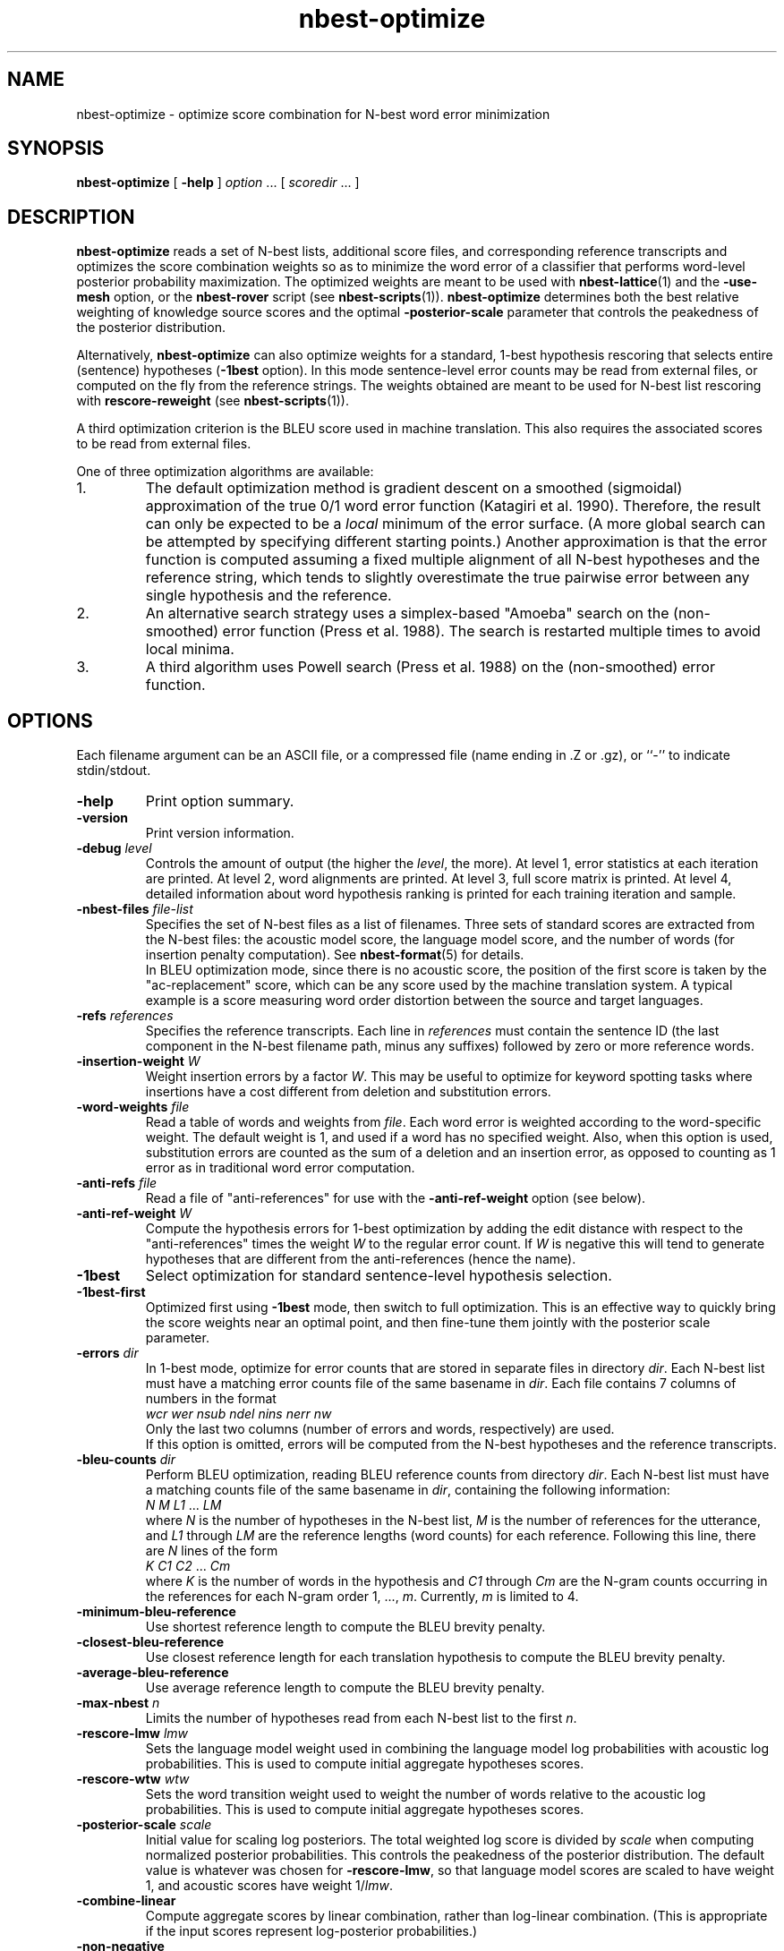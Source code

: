 .\" $Id: nbest-optimize.1,v 1.27 2009/01/19 21:48:53 stolcke Exp $
.TH nbest-optimize 1 "$Date: 2009/01/19 21:48:53 $" "SRILM Tools"
.SH NAME
nbest-optimize \- optimize score combination for N-best word error minimization
.SH SYNOPSIS
.nf
\fBnbest-optimize\fP [ \fB\-help\fP ] \fIoption\fP ... [ \fIscoredir\fP ... ]
.fi
.SH DESCRIPTION
.B nbest-optimize
reads a set of N-best lists, additional score files, and corresponding 
reference transcripts and optimizes the score combination weights
so as to minimize the word error of a classifier that performs
word-level posterior probability maximization.
The optimized weights are meant to be used with
.BR nbest-lattice (1)
and the
.B \-use-mesh 
option,
or the 
.B nbest-rover
script (see
.BR nbest-scripts (1)).
.B nbest-optimize
determines both the best relative weighting of knowledge source scores
and the optimal 
.B \-posterior-scale
parameter that controls the peakedness of the posterior distribution.
.PP
Alternatively,
.B nbest-optimize
can also optimize weights for a standard, 1-best hypothesis rescoring that
selects entire (sentence) hypotheses
.RB ( \-1best
option).
In this mode sentence-level error counts may be read from external files,
or computed on the fly from the reference strings.
The weights obtained are meant to be used for N-best list rescoring with
.B rescore-reweight
(see 
.BR nbest-scripts (1)).
.PP
A third optimization criterion is the BLEU score used in machine translation.
This also requires the associated scores to be read from external files.
.PP
One of three optimization algorithms are available:
.TP
1.
The default optimization method is gradient descent on a smoothed (sigmoidal)
approximation of the true 0/1 word error function (Katagiri et al. 1990).
Therefore, the result can only be expected to be a
.I local
minimum of the error surface.
(A more global search can be attempted by specifying different starting
points.)
Another approximation is that the error function is computed assuming a fixed
multiple alignment of all N-best hypotheses and the reference string,
which tends to slightly overestimate the true pairwise error between any 
single hypothesis and the reference.
.TP
2.
An alternative search strategy uses a simplex-based "Amoeba" search on
the (non-smoothed) error function (Press et al. 1988).
The search is restarted multiple times to avoid local minima.
.TP
3.
A third algorithm uses Powell search (Press et al. 1988)
on the (non-smoothed) error function.
.SH OPTIONS
.PP
Each filename argument can be an ASCII file, or a 
compressed file (name ending in .Z or .gz), or ``-'' to indicate
stdin/stdout.
.TP
.B \-help
Print option summary.
.TP
.B \-version
Print version information.
.TP
.BI \-debug " level"
Controls the amount of output (the higher the
.IR level ,
the more).
At level 1, error statistics at each iteration are printed.
At level 2, word alignments are printed.
At level 3, full score matrix is printed.
At level 4, detailed information about word hypothesis ranking is printed
for each training iteration and sample.
.TP
.BI \-nbest-files " file-list"
Specifies the set of N-best files as a list of filenames.
Three sets of standard scores are extracted from the N-best files:
the acoustic model score, the language model score, and the number of 
words (for insertion penalty computation).
See 
.BR nbest-format (5)
for details.
.br
In BLEU optimization mode, since there is no acoustic score, the
position
of the first score is taken by the "ac-replacement" score, which can be
any score used by the machine translation system.
A typical example is a score measuring
word order distortion between the source and target languages.
.TP
.BI \-refs " references"
Specifies the reference transcripts.
Each line in 
.I references
must contain the sentence ID (the last component in the N-best filename
path, minus any suffixes) followed by zero or more reference words.
.TP
.BI \-insertion-weight " W"
Weight insertion errors by a factor 
.IR W .
This may be useful to optimize for keyword spotting tasks where
insertions have a cost different from deletion and substitution errors.
.TP
.BI \-word-weights " file"
Read a table of words and weights from
.IR file .
Each word error is weighted according to the word-specific weight.
The default weight is 1, and used if a word has no specified weight.
Also, when this option is used, substitution errors are counted 
as the sum of a deletion and an insertion error, as opposed to counting
as 1 error as in traditional word error computation.
.TP
.BI \-anti-refs " file"
Read a file of "anti-references" for use with the 
.B \-anti-ref-weight 
option (see below).
.TP
.BI \-anti-ref-weight " W"
Compute the hypothesis errors for 1-best optimization by adding the
edit distance with respect to the "anti-references" times the weight
.I W
to the regular error count.
If 
.I W
is negative this will tend to generate hypotheses that are different from
the anti-references (hence the name).
.TP
.B \-1best
Select optimization for standard sentence-level hypothesis selection.
.TP
.B \-1best-first
Optimized first using 
.B \-1best
mode, then switch to full optimization.
This is an effective way to quickly bring the score weights near an
optimal point, and then fine-tune them jointly with the posterior scale
parameter.
.TP
.BI \-errors " dir"
In 1-best mode, optimize for error counts that are stored in separate files
in directory
.IR dir .
Each N-best list must have a matching error counts file of the same 
basename in 
.IR dir .
Each file contains 7 columns of numbers in the format
.nf
	\fIwcr\fP \fIwer\fP \fInsub\fP \fIndel\fP \fInins\fP \fInerr\fP \fInw\fP
.fi
Only the last two columns (number of errors and words, respectively) are used.
.br
If this option is omitted, errors will be computed from the N-best hypotheses
and the reference transcripts.
.TP
.BI \-bleu-counts " dir"
Perform BLEU optimization, reading BLEU reference counts from directory 
.IR dir .
Each N-best list must have a matching counts file of the same 
basename in 
.IR dir ,
containing the following information:
.nf
	\fIN\fP \fIM\fP \fIL1\fP ... \fILM\fP
.fi
where
.I N
is the number of hypotheses in the N-best list,
.I M
is the number of references for the utterance,
and 
.I L1
through
.I LM
are the reference lengths (word counts) for each reference.
Following this line, there are 
.I N
lines of the form
.nf
	\fIK\fP \fIC1\fP \fIC2\fP ... \fICm\fP
.fi
where 
.I K
is the number of words in the hypothesis and
.I C1
through
.I Cm
are the N-gram counts occurring in the references for each N-gram order
1, ...,
.IR m .
Currently,
.I m 
is limited to 4.
.TP
.B \-minimum-bleu-reference
Use shortest reference length to compute the BLEU brevity penalty.
.TP
.B \-closest-bleu-reference
Use closest reference length for each translation hypothesis to compute
the BLEU brevity penalty.
.TP
.B \-average-bleu-reference
Use average reference length to compute the BLEU brevity penalty.
.TP
.BI \-max-nbest " n"
Limits the number of hypotheses read from each N-best list to the first
.IR n .
.TP
.BI \-rescore-lmw " lmw"
Sets the language model weight used in combining the language model log
probabilities with acoustic log probabilities.
This is used to compute initial aggregate hypotheses scores.
.TP
.BI \-rescore-wtw " wtw"
Sets the word transition weight used to weight the number of words relative to
the acoustic log probabilities.
This is used to compute initial aggregate hypotheses scores.
.TP
.BI \-posterior-scale " scale"
Initial value for scaling log posteriors.
The total weighted log score is divided by 
.I scale
when computing normalized posterior probabilities.
This controls the peakedness of the posterior distribution. 
The default value is whatever was chosen for 
.BR \-rescore-lmw , 
so that language model scores are scaled to have weight 1,
and acoustic scores have weight 1/\fIlmw\fP.
.TP
.B \-combine-linear
Compute aggregate scores by linear combination, rather than log-linear
combination.
(This is appropriate if the input scores represent log-posterior probabilities.)
.TP
.B \-non-negative
Constrain search to non-negative weight values.
.TP
.BI \-vocab " file"
Read the N-best list vocabulary from 
.IR file .
This option is mostly redundant since words found in the N-best input
are implicitly added to the vocabulary.
.TP
.B \-tolower
Map vocabulary to lowercase, eliminating case distinctions.
.TP
.B \-multiwords
Split multiwords (words joined by '_') into their components when reading
N-best lists.
.TP
.BI \-multi-char " C"
Character used to delimit component words in multiwords
(an underscore character by default).
.TP
.B \-no-reorder
Do not reorder the hypotheses for alignment, and start the alignment with
the reference words.
The default is to first align hypotheses by order of decreasing scores
(according to the initial score weighting) and then the reference,
which is more compatible with how 
.BR nbest-lattice (1)
operates.
.TP
.BI \-noise " noise-tag"
Designate
.I noise-tag
as a vocabulary item that is to be ignored in aligning hypotheses with
each other (the same as the -pau- word).
This is typically used to identify a noise marker.
.TP
.BI \-noise-vocab " file"
Read several noise tags from
.IR file ,
instead of, or in addition to, the single noise tag specified by
.BR \-noise .
.TP
.BR \-hidden-vocab " file"
Read a subvocabulary from
.I file
and constrain word alignments to only group those words that are either all
in or outside the subvocabulary.
This may be used to keep ``hidden event'' tags from aligning with
regular words.
.TP
.BI \-init-lambdas " 'w1 w2 ...'"
Initialize the score weights to the values specified
(zeros are filled in for missing values).
The default is to set the initial acoustic model weight to 1,
the language model weight from
.BR \-rescore-lmw ,
the word transition weight from
.BR \-rescore-wtw ,
and all remaining weights to zero initially.
Prefixing a value with an equal sign (`=')
holds the value constant during optimization.
(All values should be enclosed in quotes to form a single command-line
argument.)
.br
Hypotheses are aligned using the initial weights; thus, it makes sense
to reoptimize with initial weights from a previous optimization in order
to obtain alignments closer to the optimimum.
.TP
.BI \-alpha " a"
Controls the error function smoothness; 
the sigmoid slope parameter is set to
.IR a .
.TP
.BI \-epsilon " e"
The step-size used in gradient descent (the multiple of the gradient vector).
.TP
.BI \-min-loss " x"
Sets the loss function for a sample effectively to zero when its value falls
below 
.IR x .
.TP
.BI \-max-delta " d"
Ignores the contribution of a sample to the gradient if the derivative
exceeds
.IR d .
This helps avoid numerical problems.
.TP
.BI \-maxiters " m"
Stops optimization after 
.I m
iterations.
In Amoeba search, this limits the total number of points in the parameter space
that are evaluated.
.TP
.BR \-max-bad-iters " n"
Stops optimization after 
.I n
iterations during which the actual (non-smoothed) error has not decreased.
.TP
.BR \-max-amoeba-restarts " r"
Perform only up to
.I r
repeated Amoeba searches.
The default is to search until 
.I D
searches give the same results, where
.I D 
is the dimensionality of the problem.
.TP
.BI \-max-time " T"
Abort search if new lower-error point isn't found in 
.I T
seconds.
.TP
.BI \-epsilon-stepdown " s"
.TP
.BI \-min-epsilon " m"
If 
.I s
is a value greater than zero, the learning rate will be multiplied by 
.I s
every time the error does not decrease after a number of iterations
specified by
.BR \-max-bad-iters .
Training stops when the learning rate falls below
.I m
in this manner.
.TP
.BI \-converge " x"
Stops optimization when the (smoothed) loss function changes relatively by less 
than 
.I x
from one iteration to the next.
.TP
.B \-quickprop
Use the approximate second-order method known as "QuickProp" (Fahlman 1989).
.TP
.BI \-init-amoeba-simplex " 's1 s2 ...'"
Perform Amoeba simplex search.
The argument defines the step size for the initial Amoeba simplex.
One value for each non-fixed search dimension should be specified,
plus optionally a value for the posterior scaling parameter
(which is searched as an added dimension).
.TP
.BI \-init-powell-range " 'a1" , "b1 a2" , "b2 ...'"
Perform Powell search.
The argment initializes the weight ranges for Powell search.
One comma-separated pair of values for each search dimension should
be specified. For each dimension, if the upper bound equals lower bound
and initial lambda, that dimension will be fixed, even if not so specified by 
.B \-init-lambda .
.TP
.BI \-num-powell-runs " N"
Sets the number of random runs for quick Powell grid search
(default value is 20).
.TP
.B \-dynamic-random-series
Use time and process ID to initialize seed for pseudo random series used
in Powell search.
This will make results unrepeatable but may yield better results through
multiple trials.
.TP
.BI \-print-hyps " file"
Write the best word hypotheses to 
.I file
after optimization.
.TP
.BI \-print-top-n " N"
Write out the top 
.I N
rescored hypotheses.
In this case
.B \-print-hyps 
specifies a directory (not a file)
and one file per N-best list is generated.
.TP
.B \-print-unique-hyps
Eliminate duplicate hypotheses when writing out N-best hypotheses.
.TP
.B \-print-old-ranks
Output the original hypothesis ranks when writing out N-best hypotheses.
.TP
.B \-compute-oracle
Find the lowest error rate or the highest BLEU score achievable by choosing
among all N-best hypotheses.
.TP
.BI \-print-oracle-hyps " file"
Print output oracle hyps to
.IR file .
.TP
.BI \-write-rover-control " file"
Writes a control file for 
.B nbest-rover
to 
.IR file ,
reflecting the names of the input directories and the optimized parameter
values.
The format of
.I file
is described in
.BR nbest-scripts (1).
The file is rewritten for each new minimal error weight combination found.
.br
In BLEU optimization, the weight for the ac-replacement score will be written
in the place of the posterior scale,
since posterior scaling is not used in BLEU optimization.
.TP
.B \-skipopt
Skip optimization altogether, such as when only the 
.B \-print-hyps 
function is to be exercised.
.TP
.B \--
Signals the end of options, such that following command-line arguments are 
interpreted as additional scorefiles even if they start with `-'.
.TP
.IR scoredir " ..."
Any additional arguments name directories containing further score files.
In each directory, there must exist one file named after the sentence 
ID it corresponds to (the file may also end in ``.gz'' and contain compressed
data).
The total number of score dimensions is thus 3 (for the standard scores from
the N-best list) plus the number of additional score directories specified.
.SH "SEE ALSO"
nbest-lattice(1), nbest-scripts(1), nbest-format(5).
.br
S. Katagiri, C.H. Lee, & B.-H. Juang, "A Generalized Probabilistic Descent
Method", in
\fIProceedings of the Acoustical Society of Japan, Fall Meeting\fP,
pp. 141-142, 1990.
.br
S. E. Fahlman, "Faster-Learning Variations on Back-Propagation: An
Empirical Study", in D. Touretzky, G. Hinton, & T. Sejnowski (eds.), 
\fIProceedings of the 1988 Connectionist Models Summer School\fP, pp. 38-51,
Morgan Kaufmann, 1989.
.br
W. H. Press, B. P. Flannery, S. A. Teukolsky, & W. T. Vetterling,
\fINumerical Recipes in C: The Art of Scientific Computing\fP,
Cambridge University Press, 1988.
.br
.SH BUGS
Gradient-based optimization is not supported (yet) in 1-best or BLEU mode
or in conjunction with the 
.B \-combine-linear
or 
.B \-non-negative
options;
use simplex or Powell search instead.
.br
The N-best directory in the control file output by
.B \-write-rover-control
is inferred from the
first N-best filename specified with
.BR \-nbest-files ,
and will therefore only work if all N-best lists are placed in the same
directory.
.PP
The
.B \-insertion-weight
and 
.B \-word-weights
options only affect the word error computation, not the construction 
of hypothesis alignments. 
Also, they only apply to sausage-based, not 1-best error optimization.
(1-best errors may be explicitly specified using the 
.B \-errors
option).
.PP
The 
.B \-anti-refs
and
.B \-anti-ref-weight
options do not work for sausage-based or BLEU optimization.
.SH AUTHORS
Andreas Stolcke <stolcke@speech.sri.com>
.br
Dimitra Vergyri <dverg@speech.sri.com>
.br
Jing Zheng <zj@speech.sri.com>
.br
Copyright 2000\-2008 SRI International
